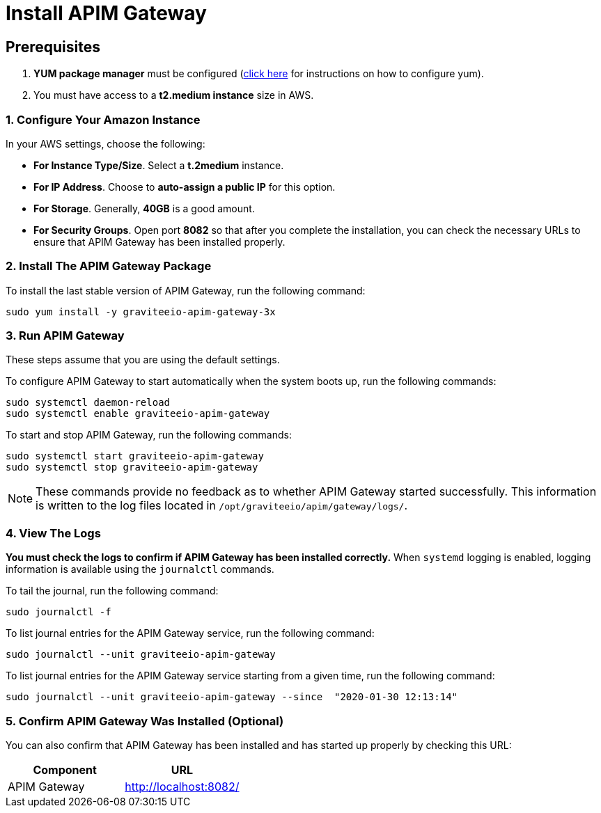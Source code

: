 = Install APIM Gateway
:page-sidebar: apim_3_x_sidebar
:page-permalink: apim/3.x/apim_installguide_amazon_gateway.html
:page-folder: apim/installation-guide/amazon
:page-liquid:
:page-layout: apim3x
:page-description: Gravitee.io API Management - Installation Guide - Amazon - API Gateway
:page-keywords: Gravitee.io, API Platform, API Management, API Gateway, oauth2, openid, documentation, manual, guide, reference, api
:page-toc: true

:gravitee-component-name: APIM Gateway
:gravitee-package-name: graviteeio-apim-gateway-3x
:gravitee-service-name: graviteeio-apim-gateway


== Prerequisites

. *YUM package manager* must be configured (link:/apim/3.x/apim_installguide_amazon_configure_yum.html[click here] for instructions on how to configure yum).
. You must have access to a *t2.medium instance* size in AWS.

=== 1. Configure Your Amazon Instance
In your AWS settings, choose the following:

* *[underline]#For Instance Type/Size#*. Select a **t.2medium** instance.

* *[underline]#For IP Address#*. Choose to **auto-assign a public IP** for this option.

* *[underline]#For Storage#*. Generally, **40GB** is a good amount.

* *[underline]#For Security Groups#*. Open port *8082* so that after you complete the installation, you can check the necessary URLs to ensure that APIM Gateway has been installed properly.


=== 2. Install The {gravitee-component-name} Package

To install the last stable version of {gravitee-component-name}, run the following command:

[source,bash,subs="attributes"]
----
sudo yum install -y {gravitee-package-name}
----

=== 3. Run {gravitee-component-name}

These steps assume that you are using the default settings.

To configure {gravitee-component-name} to start automatically when the system boots up, run the following commands:

[source,bash,subs="attributes"]
----
sudo systemctl daemon-reload
sudo systemctl enable {gravitee-service-name}
----

To start and stop {gravitee-component-name}, run the following commands:

[source,bash,subs="attributes"]
----
sudo systemctl start {gravitee-service-name}
sudo systemctl stop {gravitee-service-name}
----

NOTE: These commands provide no feedback as to whether {gravitee-component-name} started successfully. This information is written to the log files located in `/opt/graviteeio/apim/gateway/logs/`.

=== 4. View The Logs

*You must check the logs to confirm if {gravitee-component-name} has been installed correctly.* When `systemd` logging is enabled, logging information is available using the `journalctl` commands.

To tail the journal, run the following command:

[source,bash,subs="attributes"]
----
sudo journalctl -f
----

To list journal entries for the {gravitee-component-name} service, run the following command:

[source,bash,subs="attributes"]
----
sudo journalctl --unit {gravitee-service-name}
----

To list journal entries for the {gravitee-component-name} service starting from a given time, run the following command:

[source,bash,subs="attributes"]
----
sudo journalctl --unit {gravitee-service-name} --since  "2020-01-30 12:13:14"
----

=== 5. Confirm {gravitee-component-name} Was Installed (Optional)

You can also confirm that {gravitee-component-name} has been installed and has started up properly by checking this URL:

|===
|Component |URL

|APIM Gateway
|http://localhost:8082/
|===
